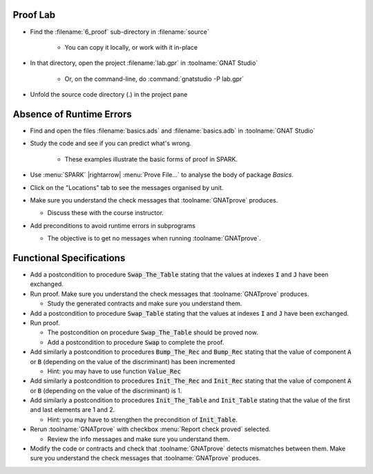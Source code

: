-----------
Proof Lab
-----------

- Find the :filename:`6_proof` sub-directory in :filename:`source`

   + You can copy it locally, or work with it in-place

- In that directory, open the project :filename:`lab.gpr` in :toolname:`GNAT Studio`

   + Or, on the command-line, do :command:`gnatstudio -P lab.gpr`

- Unfold the source code directory (.) in the project pane

---------------------------
Absence of Runtime Errors
---------------------------

- Find and open the files :filename:`basics.ads` and :filename:`basics.adb` in :toolname:`GNAT Studio`
- Study the code and see if you can predict what's wrong.

   + These examples illustrate the basic forms of proof in SPARK.

- Use :menu:`SPARK` |rightarrow| :menu:`Prove File...` to analyse the body of package `Basics`.
- Click on the "Locations" tab to see the messages organised by unit.
- Make sure you understand the check messages that :toolname:`GNATprove` produces.

  + Discuss these with the course instructor.

- Add preconditions to avoid runtime errors in subprograms

  + The objective is to get no messages when running :toolname:`GNATprove`.

---------------------------
Functional Specifications
---------------------------

- Add a postcondition to procedure :code:`Swap_The_Table` stating that the
  values at indexes :code:`I` and :code:`J` have been exchanged.

- Run proof. Make sure you understand the check messages that
  :toolname:`GNATprove` produces.

  + Study the generated contracts and make sure you understand them.

- Add a postcondition to procedure :code:`Swap_Table` stating that the
  values at indexes :code:`I` and :code:`J` have been exchanged.

- Run proof.

  + The postcondition on procedure :code:`Swap_The_Table` should be proved now.
  + Add a postcondition to procedure :code:`Swap` to complete the proof.

- Add similarly a postcondition to procedures :code:`Bump_The_Rec` and
  :code:`Bump_Rec` stating that the value of component :code:`A` or :code:`B`
  (depending on the value of the discriminant) has been incremented

  + Hint: you may have to use function :code:`Value_Rec`

- Add similarly a postcondition to procedures :code:`Init_The_Rec` and
  :code:`Init_Rec` stating that the value of component :code:`A` or :code:`B`
  (depending on the value of the discriminant) is 1.

- Add similarly a postcondition to procedures :code:`Init_The_Table` and
  :code:`Init_Table` stating that the value of the first and last elements
  are 1 and 2.

  + Hint: you may have to strengthen the precondition of :code:`Init_Table`.

- Rerun :toolname:`GNATprove` with checkbox :menu:`Report check proved` selected.

  + Review the info messages and make sure you understand them.

- Modify the code or contracts and check that :toolname:`GNATprove` detects
  mismatches between them. Make sure you understand the check messages that
  :toolname:`GNATprove` produces.
